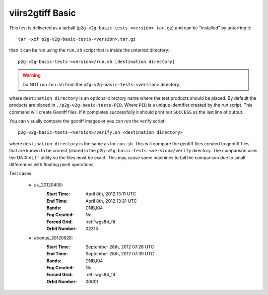 viirs2gtiff Basic
=================

This test is delivered as a tarball (``p2g-v2g-basic-tests-<version>.tar.gz``) and can be
"installed" by untarring it::

    tar -xzf p2g-v2g-basic-tests-<version>.tar.gz

then it can be run using the ``run.sh`` script that is inside the untarred
directory::

    p2g-v2g-basic-tests-<version>/run.sh [destination directory]

.. warning::

    Do NOT run ``run.sh`` from the ``p2g-v2g-basic-tests-<version>`` directory.

where ``destination directory`` is an optional directory name where the test
products should be placed. By default the products are placed in
``./p2g-v2g-basic-tests-PID``. Where ``PID`` is a unique identifier created by
the run script. This command will create Geotiff files.  If it completes
successfully it should print out ``SUCCESS`` as the last line of output.

You can visually compare the geotiff images or you can run the verify script::

    p2g-v2g-basic-tests-<version>/verify.sh <destination directory>

where ``destination directory`` is the same as for ``run.sh``. This will
compare the geotiff files created to geotiff files that are known to be
correct (stored in the ``p2g-v2g-basic-tests-<version>/verify`` directory. The
comparison uses the UNIX ``diff`` utility so the files must be exact. This may
cause some machines to fail the comparison due to small differences with
floating point operations.

Test cases:

    - ak_20120408:
        :Start Time: April 8th, 2012 13:11 UTC
        :End Time: April 8th, 2012 13:21 UTC
        :Bands: DNB,I04
        :Fog Created: No
        :Forced Grid: :ref:`wgs84_fit`
        :Orbit Number: 02315

    - econus_20120928:
        :Start Time: September 28th, 2012 07:26 UTC
        :End Time: September 28th, 2012 07:39 UTC
        :Bands: DNB,I04
        :Fog Created: No
        :Forced Grid: :ref:`wgs84_fit`
        :Orbit Number: 00001

